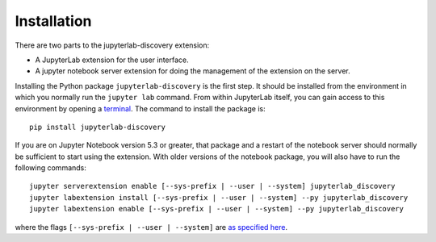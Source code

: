.. _Installation:

Installation
============

There are two parts to the jupyterlab-discovery extension:

- A JupyterLab extension for the user interface.
- A jupyter notebook server extension for doing the management of the extension on the server.

Installing the Python package ``jupyterlab-discovery`` is the first step. It should be installed
from the environment in which you normally run the ``jupyter lab`` command. From within JupyterLab
itself, you can gain access to this environment by opening a `terminal`_. The command to install
the package is::

    pip install jupyterlab-discovery

If you are on Jupyter Notebook version 5.3 or greater, that package and a restart of the notebook
server should normally be sufficient to start using the extension. With older versions of the
notebook package, you will also have to run the following commands::

    jupyter serverextension enable [--sys-prefix | --user | --system] jupyterlab_discovery
    jupyter labextension install [--sys-prefix | --user | --system] --py jupyterlab_discovery
    jupyter labextension enable [--sys-prefix | --user | --system] --py jupyterlab_discovery

where the flags ``[--sys-prefix | --user | --system]`` are `as specified here`_.

.. links

.. _`as specified here`: https://jupyter-notebook.readthedocs.io/en/stable/extending/frontend_extensions.html#installing-and-enabling-extensions


.. _`terminal`: http://jupyterlab.readthedocs.io/en/stable/user/terminal.html
